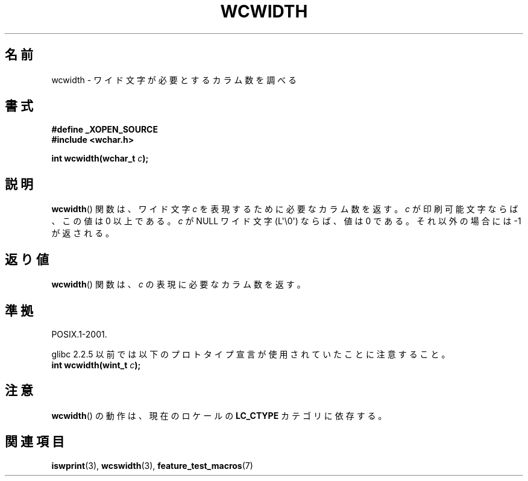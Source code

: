 .\" Copyright (c) Bruno Haible <haible@clisp.cons.org>
.\"
.\" This is free documentation; you can redistribute it and/or
.\" modify it under the terms of the GNU General Public License as
.\" published by the Free Software Foundation; either version 2 of
.\" the License, or (at your option) any later version.
.\"
.\" References consulted:
.\"   GNU glibc-2 source code and manual
.\"   Dinkumware C library reference http://www.dinkumware.com/
.\"   OpenGroup's Single UNIX specification http://www.UNIX-systems.org/online.html
.\"
.\" About this Japanese page, please contact to JM Project <JM@linux.or.jp>
.\" Translated Sat Oct 23 20:06:18 JST 1999
.\"           by FUJIWARA Teruyoshi <fujiwara@linux.or.jp>
.\" Updated Fri Aug 16 01:32:21 JST 2002
.\"           by Akihiro MOTOKI <amotoki@dd.iij4u.or.jp>
.\"
.TH WCWIDTH 3  2011-09-28 "GNU" "Linux Programmer's Manual"
.SH 名前
wcwidth \- ワイド文字が必要とするカラム数を調べる
.SH 書式
.nf
.B #define _XOPEN_SOURCE
.B #include <wchar.h>
.sp
.BI "int wcwidth(wchar_t " c );
.fi
.SH 説明
.BR wcwidth ()
関数は、ワイド文字 \fIc\fP を表現するために必要なカラム
数を返す。\fIc\fP が印刷可能文字ならば、この値は 0 以上である。
\fIc\fP が NULL ワイド文字 (L\(aq\\0\(aq) ならば、値は 0 である。
それ以外の場合には \-1 が返される。
.SH 返り値
.BR wcwidth ()
関数は、\fIc\fP の表現に必要なカラム数を返す。
.SH 準拠
POSIX.1-2001.

glibc 2.2.5 以前では以下のプロトタイプ宣言が使用されていたことに
注意すること。
.br
.nf
.BI "int wcwidth(wint_t " c );
.fi
.SH 注意
.BR wcwidth ()
の動作は、現在のロケールの
.B LC_CTYPE
カテゴリに依存する。
.SH 関連項目
.BR iswprint (3),
.BR wcswidth (3),
.BR feature_test_macros (7)
